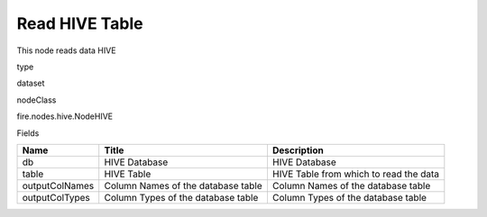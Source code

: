 
Read HIVE Table
^^^^^^ 

This node reads data HIVE

type

dataset

nodeClass

fire.nodes.hive.NodeHIVE

Fields

+----------------+------------------------------------+----------------------------------------+
| Name           | Title                              | Description                            |
+================+====================================+========================================+
| db             | HIVE Database                      | HIVE Database                          |
+----------------+------------------------------------+----------------------------------------+
| table          | HIVE Table                         | HIVE Table from which to read the data |
+----------------+------------------------------------+----------------------------------------+
| outputColNames | Column Names of the database table | Column Names of the database table     |
+----------------+------------------------------------+----------------------------------------+
| outputColTypes | Column Types of the database table | Column Types of the database table     |
+----------------+------------------------------------+----------------------------------------+